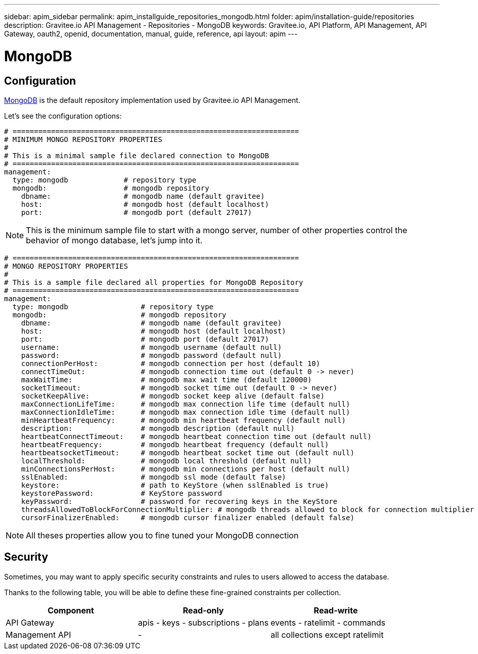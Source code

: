 ---
sidebar: apim_sidebar
permalink: apim_installguide_repositories_mongodb.html
folder: apim/installation-guide/repositories
description: Gravitee.io API Management - Repositories - MongoDB
keywords: Gravitee.io, API Platform, API Management, API Gateway, oauth2, openid, documentation, manual, guide, reference, api
layout: apim
---

[[gravitee-installation-repositories-mongodb]]
= MongoDB

== Configuration
https://www.mongodb.org/[MongoDB] is the default repository implementation used by Gravitee.io API Management.

Let's see the configuration options:

[source,yaml]
----
# ===================================================================
# MINIMUM MONGO REPOSITORY PROPERTIES
#
# This is a minimal sample file declared connection to MongoDB
# ===================================================================
management:
  type: mongodb             # repository type
  mongodb:                  # mongodb repository
    dbname:                 # mongodb name (default gravitee)
    host:                   # mongodb host (default localhost)
    port:                   # mongodb port (default 27017)
----

NOTE: This is the minimum sample file to start with a mongo server, number of other properties control the behavior of mongo database, let's jump into it.

[source,yaml]
----
# ===================================================================
# MONGO REPOSITORY PROPERTIES
#
# This is a sample file declared all properties for MongoDB Repository
# ===================================================================
management:
  type: mongodb                 # repository type
  mongodb:                      # mongodb repository
    dbname:                     # mongodb name (default gravitee)
    host:                       # mongodb host (default localhost)
    port:                       # mongodb port (default 27017)
    username:                   # mongodb username (default null)
    password:                   # mongodb password (default null)
    connectionPerHost:          # mongodb connection per host (default 10)
    connectTimeOut:             # mongodb connection time out (default 0 -> never)
    maxWaitTime:                # mongodb max wait time (default 120000)
    socketTimeout:              # mongodb socket time out (default 0 -> never)
    socketKeepAlive:            # mongodb socket keep alive (default false)
    maxConnectionLifeTime:      # mongodb max connection life time (default null)
    maxConnectionIdleTime:      # mongodb max connection idle time (default null)
    minHeartbeatFrequency:      # mongodb min heartbeat frequency (default null)
    description:                # mongodb description (default null)
    heartbeatConnectTimeout:    # mongodb heartbeat connection time out (default null)
    heartbeatFrequency:         # mongodb heartbeat frequency (default null)
    heartbeatsocketTimeout:     # mongodb heartbeat socket time out (default null)
    localThreshold:             # mongodb local threshold (default null)
    minConnectionsPerHost:      # mongodb min connections per host (default null)
    sslEnabled:                 # mongodb ssl mode (default false)
    keystore:                   # path to KeyStore (when sslEnabled is true)
    keystorePassword:           # KeyStore password
    keyPassword:                # password for recovering keys in the KeyStore
    threadsAllowedToBlockForConnectionMultiplier: # mongodb threads allowed to block for connection multiplier (default null)
    cursorFinalizerEnabled:     # mongodb cursor finalizer enabled (default false)
----

NOTE: All theses properties allow you to fine tuned your MongoDB connection

== Security

Sometimes, you may want to apply specific security constraints and rules to users allowed to access the database.

Thanks to the following table, you will be able to define these fine-grained constraints per collection.


|===
|Component|Read-only |Read-write

|API Gateway
|apis - keys - subscriptions - plans | events - ratelimit - commands

|Management API
|- | all collections except ratelimit

|===
